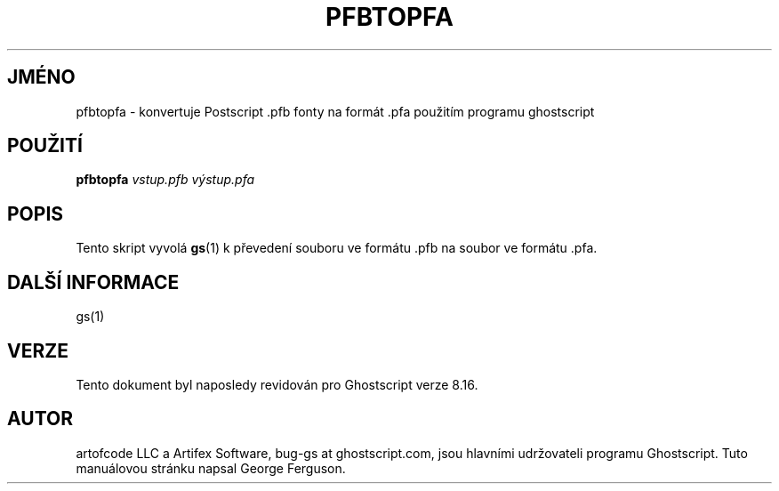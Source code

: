 .\" -*- nroff -*-
.\"*******************************************************************
.\"
.\" This file was generated with po4a. Translate the source file.
.\"
.\"*******************************************************************
.TH PFBTOPFA 1 "9. květen 2005" 8.16 Ghostscript
.\" $Id: pfbtopfa.1,v 1.4 2005/05/09 22:04:37 Arabidopsis Exp $
.SH JMÉNO
pfbtopfa \- konvertuje Postscript .pfb fonty na formát .pfa použitím
programu ghostscript
.SH POUŽITÍ
\fBpfbtopfa\fP \fIvstup.pfb\fP \fIvýstup.pfa\fP
.SH POPIS
Tento skript vyvolá \fBgs\fP(1)  k převedení souboru ve formátu .pfb na
soubor ve formátu .pfa.
.SH "DALŠÍ INFORMACE"
gs(1)
.SH VERZE
Tento dokument byl naposledy revidován pro Ghostscript verze 8.16.
.SH AUTOR
artofcode LLC a Artifex Software, bug\-gs at ghostscript.com, jsou hlavními
udržovateli programu Ghostscript.  Tuto manuálovou stránku napsal George
Ferguson.
